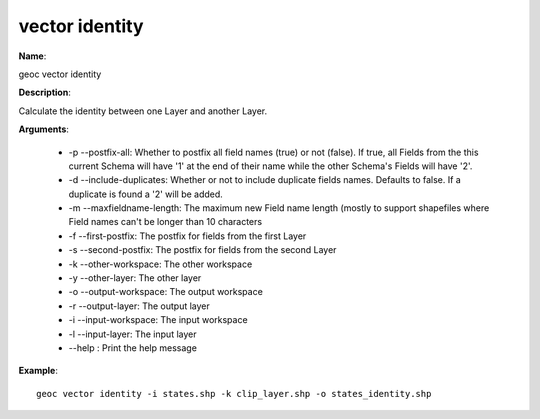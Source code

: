 vector identity
===============

**Name**:

geoc vector identity

**Description**:

Calculate the identity between one Layer and another Layer.

**Arguments**:

   * -p --postfix-all: Whether to postfix all field names (true) or not (false). If true, all Fields from the this current Schema will have '1' at the end of their name while the other Schema's Fields will have '2'.

   * -d --include-duplicates: Whether or not to include duplicate fields names. Defaults to false. If a duplicate is found a '2' will be added.

   * -m --maxfieldname-length: The maximum new Field name length (mostly to support shapefiles where Field names can't be longer than 10 characters

   * -f --first-postfix: The postfix for fields from the first Layer

   * -s --second-postfix: The postfix for fields from the second Layer

   * -k --other-workspace: The other workspace

   * -y --other-layer: The other layer

   * -o --output-workspace: The output workspace

   * -r --output-layer: The output layer

   * -i --input-workspace: The input workspace

   * -l --input-layer: The input layer

   * --help : Print the help message



**Example**::

    geoc vector identity -i states.shp -k clip_layer.shp -o states_identity.shp